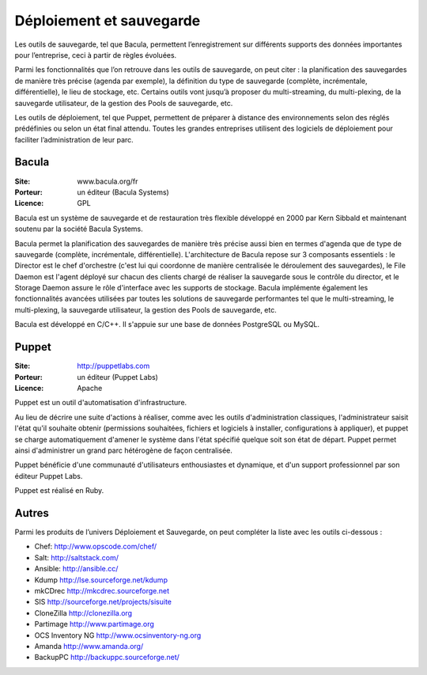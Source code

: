Déploiement et sauvegarde
=========================

Les outils de sauvegarde, tel que Bacula, permettent l’enregistrement sur différents supports des données importantes pour l’entreprise, ceci à partir de règles évoluées.

Parmi les fonctionnalités que l’on retrouve dans les outils de sauvegarde, on peut citer : la planification des sauvegardes de manière très précise (agenda par exemple), la définition du type de sauvegarde (complète, incrémentale, différentielle), le lieu de stockage, etc. Certains outils vont jusqu’à proposer du multi-streaming, du multi-plexing, de la sauvegarde utilisateur, de la gestion des Pools de sauvegarde, etc.

Les outils de déploiement, tel que Puppet, permettent de préparer à distance des environnements selon des réglés prédéfinies ou selon un état final attendu. Toutes les grandes entreprises utilisent des logiciels de déploiement pour faciliter l’administration de leur parc.


Bacula
------

:Site: www.bacula.org/fr
:Porteur: un éditeur (Bacula Systems)
:Licence: GPL

Bacula est un système de sauvegarde et de restauration très flexible développé en 2000 par Kern Sibbald et maintenant soutenu par la société Bacula Systems.

Bacula permet la planification des sauvegardes de manière très précise aussi bien en termes d'agenda que de type de sauvegarde (complète, incrémentale, différentielle). L'architecture de Bacula repose sur 3 composants essentiels : le Director est le chef d'orchestre (c'est lui qui coordonne de manière centralisée le déroulement des sauvegardes), le File Daemon est l'agent déployé sur chacun des clients chargé de réaliser la sauvegarde sous le contrôle du director, et le Storage Daemon assure le rôle d'interface avec les supports de stockage. Bacula implémente également les fonctionnalités avancées utilisées par toutes les solutions de sauvegarde performantes tel que le multi-streaming, le multi-plexing, la sauvegarde utilisateur, la gestion des Pools de sauvegarde, etc.

Bacula est développé en C/C++. Il s'appuie sur une base de données PostgreSQL ou MySQL.


Puppet
------

:Site: http://puppetlabs.com
:Porteur: un éditeur (Puppet Labs)
:Licence: Apache

Puppet est un outil d'automatisation d'infrastructure.

Au lieu de décrire une suite d'actions à réaliser, comme avec les outils d'administration classiques, l'administrateur saisit l'état qu'il souhaite obtenir (permissions souhaitées, fichiers et logiciels à installer, configurations à appliquer), et puppet se charge automatiquement d'amener le système dans l'état spécifié quelque soit son état de départ. Puppet permet ainsi d'administrer un grand parc hétérogène de façon centralisée.

Puppet bénéficie d'une communauté d'utilisateurs enthousiastes et dynamique, et d'un support professionnel par son éditeur Puppet Labs.

Puppet est réalisé en Ruby.


Autres
------

Parmi les produits de l’univers Déploiement et Sauvegarde, on peut compléter la liste avec les outils ci-dessous :


- Chef: http://www.opscode.com/chef/

- Salt: http://saltstack.com/

- Ansible: http://ansible.cc/

- Kdump	http://lse.sourceforge.net/kdump

- mkCDrec	http://mkcdrec.sourceforge.net

- SIS	http://sourceforge.net/projects/sisuite

- CloneZilla	http://clonezilla.org

- Partimage	http://www.partimage.org

- OCS Inventory NG	http://www.ocsinventory-ng.org

- Amanda	http://www.amanda.org/

- BackupPC	http://backuppc.sourceforge.net/

